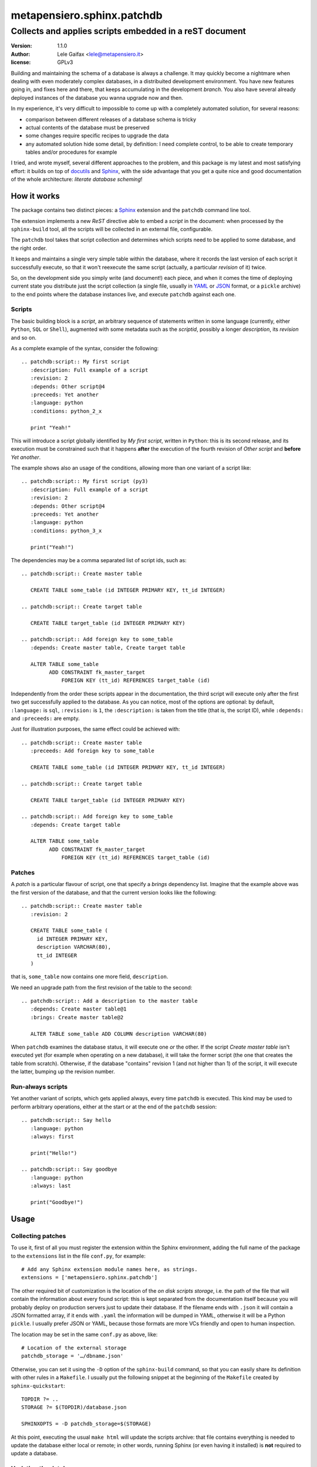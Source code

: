 =============================
 metapensiero.sphinx.patchdb
=============================

Collects and applies scripts embedded in a reST document
========================================================

:version: 1.1.0
:author: Lele Gaifax <lele@metapensiero.it>
:license: GPLv3

Building and maintaining the schema of a database is always a challenge. It may quickly become
a nightmare when dealing with even moderately complex databases, in a distribuited development
environment. You have new features going in, and fixes here and there, that keeps accumulating
in the development `branch`. You also have several already deployed instances of the database
you wanna upgrade now and then.

In my experience, it's very difficult to impossible to come up with a completely automated
solution, for several reasons:

* comparison between different releases of a database schema is tricky

* actual contents of the database must be preserved

* some changes require specific recipes to upgrade the data

* any automated solution hide some detail, by definition: I need complete control, to be able
  to create temporary tables and/or procedures for example

I tried, and wrote myself, several different approaches to the problem, and this package is my
latest and most satisfying effort: it builds on top of `docutils`_ and `Sphinx`_, with the side
advantage that you get a quite nice and good documentation of the whole architecture: `literate
database scheming`!

.. _docutils: http://docutils.sourceforge.net/
.. _sphinx: http://sphinx.pocoo.org/intro.html

How it works
------------

The package contains two distinct pieces: a `Sphinx`_ extension and the ``patchdb`` command
line tool.

The extension implements a new `ReST` directive able to embed a `script` in the document: when
processed by the ``sphinx-build`` tool, all the scripts will be collected in an external file,
configurable.

The ``patchdb`` tool takes that script collection and determines which scripts need to be
applied to some database, and the right order.

It keeps and maintains a single very simple table within the database, where it records the
last version of each script it successfully execute, so that it won't reexecute the same script
(actually, a particular `revision` of it) twice.

So, on the development side you simply write (and document!) each piece, and when it comes the
time of deploying current state you distribute just the script collection (a single file,
usually in `YAML`_ or `JSON`_ format, or a ``pickle`` archive) to the end points where the
database instances live, and execute ``patchdb`` against each one.

.. _yaml: http://yaml.org/
.. _json: http://json.org/

Scripts
~~~~~~~

The basic building block is a `script`, an arbitrary sequence of statements written in some
language (currently, either ``Python``, ``SQL`` or ``Shell``), augmented with some metadata
such as the `scriptid`, possibly a longer `description`, its `revision` and so on.

As a complete example of the syntax, consider the following::

  .. patchdb:script:: My first script
     :description: Full example of a script
     :revision: 2
     :depends: Other script@4
     :preceeds: Yet another
     :language: python
     :conditions: python_2_x

     print "Yeah!"

This will introduce a script globally identified by `My first script`, written in ``Python``:
this is its second release, and its execution must be constrained such that it happens
**after** the execution of the fourth revision of `Other script` and **before** `Yet another`.

The example shows also an usage of the conditions, allowing more than one variant of a script
like::

  .. patchdb:script:: My first script (py3)
     :description: Full example of a script
     :revision: 2
     :depends: Other script@4
     :preceeds: Yet another
     :language: python
     :conditions: python_3_x

     print("Yeah!")

The dependencies may be a comma separated list of script ids, such as::

  .. patchdb:script:: Create master table

     CREATE TABLE some_table (id INTEGER PRIMARY KEY, tt_id INTEGER)

  .. patchdb:script:: Create target table

     CREATE TABLE target_table (id INTEGER PRIMARY KEY)

  .. patchdb:script:: Add foreign key to some_table
     :depends: Create master table, Create target table

     ALTER TABLE some_table
           ADD CONSTRAINT fk_master_target
               FOREIGN KEY (tt_id) REFERENCES target_table (id)

Independently from the order these scripts appear in the documentation, the third script will
execute only after the first two get successfully applied to the database. As you can notice,
most of the options are optional: by default, ``:language:`` is ``sql``, ``:revision:`` is
``1``, the ``:description:`` is taken from the title (that is, the script ID), while
``:depends:`` and ``:preceeds:`` are empty.

Just for illustration purposes, the same effect could be achieved with::

  .. patchdb:script:: Create master table
     :preceeds: Add foreign key to some_table

     CREATE TABLE some_table (id INTEGER PRIMARY KEY, tt_id INTEGER)

  .. patchdb:script:: Create target table

     CREATE TABLE target_table (id INTEGER PRIMARY KEY)

  .. patchdb:script:: Add foreign key to some_table
     :depends: Create target table

     ALTER TABLE some_table
           ADD CONSTRAINT fk_master_target
               FOREIGN KEY (tt_id) REFERENCES target_table (id)

Patches
~~~~~~~

A `patch` is a particular flavour of script, one that specify a `brings` dependency
list. Imagine that the example above was the first version of the database, and that the
current version looks like the following::

  .. patchdb:script:: Create master table
     :revision: 2

     CREATE TABLE some_table (
       id INTEGER PRIMARY KEY,
       description VARCHAR(80),
       tt_id INTEGER
     )

that is, ``some_table`` now contains one more field, ``description``.

We need an upgrade path from the first revision of the table to the second::

  .. patchdb:script:: Add a description to the master table
     :depends: Create master table@1
     :brings: Create master table@2

     ALTER TABLE some_table ADD COLUMN description VARCHAR(80)

When ``patchdb`` examines the database status, it will execute one *or* the other. If the
script `Create master table` isn't executed yet (for example when operating on a new database),
it will take the former script (the one that creates the table from scratch).  Otherwise, if
the database "contains" revision 1 (and not higher than 1) of the script, it will execute the
latter, bumping up the revision number.

Run-always scripts
~~~~~~~~~~~~~~~~~~

Yet another variant of scripts, which gets applied always, every time ``patchdb`` is executed.
This kind may be used to perform arbitrary operations, either at the start or at the end of the
``patchdb`` session::

    .. patchdb:script:: Say hello
       :language: python
       :always: first

       print("Hello!")

    .. patchdb:script:: Say goodbye
       :language: python
       :always: last

       print("Goodbye!")

Usage
-----

Collecting patches
~~~~~~~~~~~~~~~~~~

To use it, first of all you must register the extension within the Sphinx environment, adding
the full name of the package to the ``extensions`` list in the file ``conf.py``, for example::

    # Add any Sphinx extension module names here, as strings.
    extensions = ['metapensiero.sphinx.patchdb']

The other required bit of customization is the location of the `on disk scripts storage`,
i.e. the path of the file that will contain the information about every found script: this is
kept separated from the documentation itself because you will probably deploy on production
servers just to update their database. If the filename ends with ``.json`` it will contain a
JSON formatted array, if it ends with ``.yaml`` the information will be dumped in YAML,
otherwise it will be a Python ``pickle``. I usually prefer JSON or YAML, because those formats
are more VCs friendly and open to human inspection.

The location may be set in the same ``conf.py`` as above, like::

    # Location of the external storage
    patchdb_storage = '…/dbname.json'

Otherwise, you can set it using the ``-D`` option of the ``sphinx-build`` command, so that you
can easily share its definition with other rules in a ``Makefile``. I usually put the following
snippet at the beginning of the ``Makefile`` created by ``sphinx-quickstart``::

    TOPDIR ?= ..
    STORAGE ?= $(TOPDIR)/database.json

    SPHINXOPTS = -D patchdb_storage=$(STORAGE)

At this point, executing the usual ``make html`` will update the scripts archive: that file
contains everything is needed to update the database either local or remote; in other words,
running Sphinx (or even having it installed) is **not** required to update a database.

Updating the database
~~~~~~~~~~~~~~~~~~~~~

The other side of the coin is managed by the ``patchdb`` tool, that digests the scripts archive
and is able to determine which of the scripts are not already applied and eventually does that,
in the right order.

When your database does already exist and you are just starting using ``patchdb`` you may need
to force the initial state with the following command::

    patchdb --assume-already-applied --postgres "dbname=test" --patch-storage database.json

that will just update the `patchdb` table registering current revision of all the missing
scripts, without executing them.

You can inspect what will be done, that is obtain the list of not already applied patches, with
a command like::

    patchdb --dry-run --postgres "dbname=test" -s database.json

The `database.json` archive can be sent to the production machines (in some cases I put it in a
*production* branch of the repository and use the version control tool to update the remote
machines, in other I simply used ``scp`` or ``rsync`` based solutions).

Example development Makefile snippet
~~~~~~~~~~~~~~~~~~~~~~~~~~~~~~~~~~~~

The following is a snippet that I usually put in my outer ``Makefile``::

    export TOPDIR := $(CURDIR)
    DBHOST := localhost
    DBPORT := 5432
    DBNAME := dbname
    DROPDB := dropdb --host=$(DBHOST) --port=$(DBPORT)
    CREATEDB := createdb --host=$(DBHOST) --port=$(DBPORT) --encoding=UTF8
    STORAGE := $(TOPDIR)/$(DBNAME).json
    DSN := host=$(DBHOST) port=$(DBPORT) dbname=$(DBNAME)
    PUP := $(PATCHDB) --patch-storage=$(STORAGE) \
                      --postgres="$(DSN)" --log-file=$(DBNAME).log

    # Build the Sphinx documentation
    doc:
            $(MAKE) -C doc STORAGE=$(STORAGE) html

    $(STORAGE): doc

    # Show what is missing
    missing-patches: $(STORAGE)
            $(PUP) --dry-run

    # Upgrade the database to the latest revision
    database: $(STORAGE)
            $(PUP)

    # Remove current database and start from scratch
    scratch-database:
            -$(DROPDB) $(DBNAME)
            $(CREATEDB) $(DBNAME)
            $(MAKE) database
